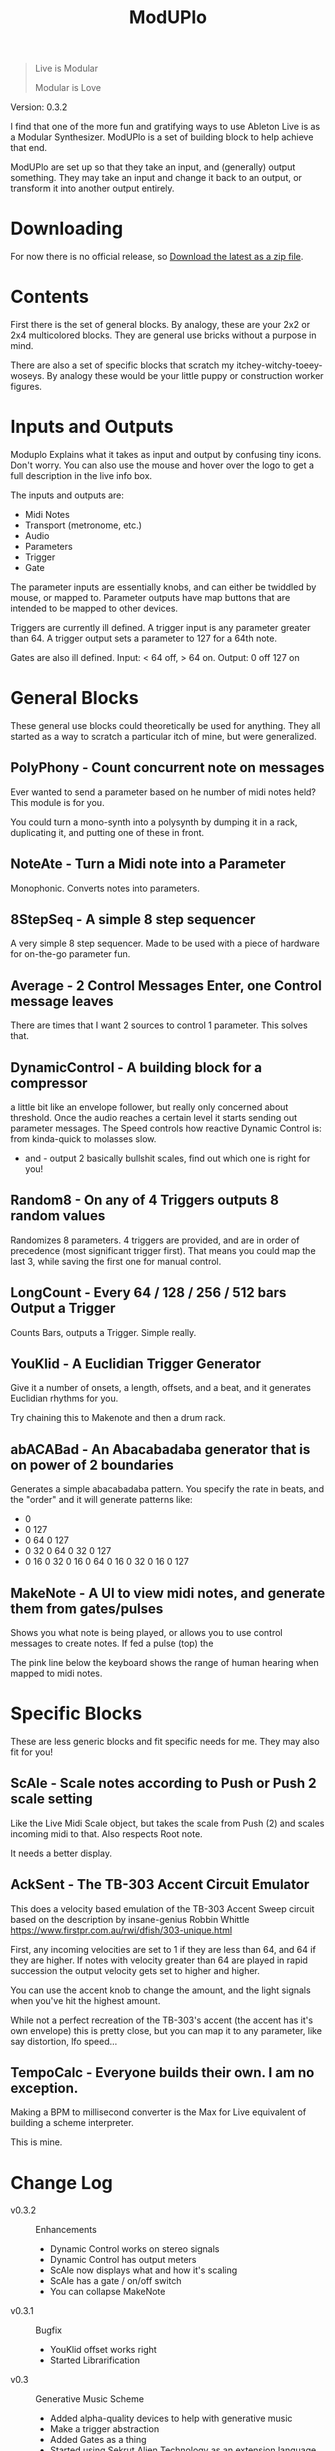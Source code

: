 #+title: ModUPlo

#+BEGIN_QUOTE
Live is Modular

Modular is Love
#+END_QUOTE

Version: 0.3.2

I find that one of the more fun and gratifying ways to use Ableton Live is as a Modular Synthesizer.  ModUPlo is a set of building block to help achieve that end.  

ModUPlo are set up so that they take an input, and (generally) output something.  They may take an input and change it back to an output, or transform it into another output entirely. 

* Downloading

For now there is no official release, so [[https://github.com/jonnay/ModUPlo/archive/master.zip][Download the latest as a zip file]].

* Contents

First there is the set of general blocks.  By analogy, these are your 2x2 or 2x4 multicolored blocks.  They are general use bricks without a purpose in mind.

There are also a set of specific blocks that scratch my itchey-witchy-toeey-woseys.  By analogy these would be your little puppy or construction worker figures.

* Inputs and Outputs

Moduplo Explains what it takes as input and output by confusing tiny icons.  Don't worry.  You can also use the mouse and hover over the logo to get a full description in the live info box. 

The inputs and outputs are:

- [[file:assets/key.png]] Midi Notes
- [[file:assets/metronome.png]] Transport (metronome, etc.)
- [[file:assets/wave.png]] Audio
- [[file:assets/knob.png]] Parameters
- [[file:assets/trigger.png]] Trigger 
- [[file:assets/Gate.png]] Gate

The parameter inputs are essentially knobs, and can either be twiddled by mouse, or mapped to.  
Parameter outputs have map buttons that are intended to be mapped to other devices.

Triggers are currently ill defined. A trigger input is any parameter greater than 64.  A trigger output sets a parameter to 127 for a 64th note. 

Gates are also ill defined.  Input: < 64 off, > 64 on.  Output: 0 off 127 on

* General Blocks

These general use blocks could theoretically be used for anything.  They all started as a way to scratch a particular itch of mine, but were generalized.

** PolyPhony - Count concurrent note on messages

[[file:assets/screenshots/screenshot-PolyPhony.png]]

Ever wanted to send a parameter based on he number of midi notes held?  This module is for you.

You could turn a mono-synth into a polysynth by dumping it in a rack, duplicating it, and putting one of these in front. 

** NoteAte - Turn a Midi note into a Parameter

[[file:assets/screenshots/screenshot-PolyPhony.png]]

Monophonic.  Converts notes into parameters.

** 8StepSeq - A simple 8 step sequencer

[[file:assets/screenshots/screenshot-8StepSeq.png]]

A very simple 8 step sequencer.  Made to be used with a piece of hardware for on-the-go parameter fun.

** Average - 2 Control Messages Enter, one Control message leaves
[[file:assets/screenshots/screenshot-Average.png]]

There are times that I want 2 sources to control 1 parameter.  This solves that.

** DynamicControl - A building block for a compressor
[[file:assets/screenshots/screenshot-DynamicControl.png]]

a little bit like an envelope follower, but really only concerned about threshold.  Once the audio reaches a certain level it starts sending out parameter messages.  The Speed controls how reactive Dynamic Control is: from kinda-quick to molasses slow.

+ and - output 2 basically bullshit scales, find out which one is right for you!

** Random8 -  On any of 4 Triggers outputs 8 random values
[[file:assets/screenshots/screenshot-Random8.png]]

Randomizes 8 parameters. 4 triggers are provided, and are in order of precedence (most significant trigger first).  That means you could map the last 3, while saving the first one for manual control.
 
** LongCount -  Every 64 / 128 / 256 / 512 bars Output a Trigger 
[[file:assets/screenshots/screenshot-LongCount.png]]

Counts Bars, outputs a Trigger.  Simple really. 

** YouKlid - A Euclidian Trigger Generator 
[[file:assets/screenshots/screenshot-YouKlid.png]]

Give it a number of onsets, a length, offsets, and a beat, and it generates Euclidian rhythms for you.

Try chaining this to Makenote and then a drum rack.

** abACABad - An Abacabadaba generator that is on power of 2 boundaries
[[file:assets/screenshots/screenshot-abACABad.png]]

Generates a simple abacabadaba pattern.  You specify the rate in beats, and the "order" and it will generate patterns like:

- 0
- 0 127
- 0 64 0 127
- 0 32 0 64 0 32 0 127
- 0 16 0 32 0 16 0 64 0 16 0 32 0 16 0 127

** MakeNote - A UI to view midi notes, and generate them from gates/pulses
[[file:assets/screenshots/screenshot-MakeNote.png]]

Shows you what note is being played, or allows you to use control messages to create notes.  If fed a pulse (top) the 

The pink line below the keyboard shows the range of human hearing when mapped to midi notes. 

* Specific Blocks

These are less generic blocks and fit specific needs for me.  They may also fit for you!

** ScAle - Scale notes according to Push or Push 2 scale setting

[[file:assets/screenshots/screenshot-ScAle.png]]

Like the Live Midi Scale object, but takes the scale from Push (2) and scales incoming midi to that.  Also respects Root note. 

It needs a better display.

** AckSent - The TB-303 Accent Circuit Emulator


[[file:assets/screenshots/screenshot-AckSent.png]]

This does a velocity based emulation of the TB-303 Accent Sweep circuit based on the description by insane-genius Robbin Whittle [[https://www.firstpr.com.au/rwi/dfish/303-unique.html]]

First, any incoming velocities are set to 1 if they are less than 64, and 64 if they are higher.  If notes with velocity greater than 64 are played in rapid succession the output velocity gets set to higher and higher.

You can use the accent knob to change the amount, and the light signals when you've hit the highest amount.  

While not a perfect recreation of the TB-303's accent (the accent has it's own envelope) this is pretty close, but you can map it to any parameter, like say distortion, lfo speed...

** TempoCalc - Everyone builds their own. I am no exception.
[[file:assets/screenshots/screenshot-TempoCalc.png]]

Making a BPM to millisecond converter is the Max for Live equivalent of building a scheme interpreter. 

This is mine.
* Change Log
 - v0.3.2 :: Enhancements
   - Dynamic Control works on stereo signals
   - Dynamic Control has output meters
   - ScAle now displays what and how it's scaling
   - ScAle has a gate / on/off switch
   - You can collapse MakeNote 
 - v0.3.1 :: Bugfix
   - YouKlid offset works right
   - Started Librarification
 - v0.3 :: Generative Music Scheme
   - Added alpha-quality devices to help with generative music
   - Make a trigger abstraction
   - Added Gates as a thing
   - Started using Sekrut Alien Technology as an extension language.
 - v0.2 :: Versioning and 2 devices!
   - Added LongCount (may be broken)
   - Added Random8
 - v0.1 :: Initial commit to repo

    

